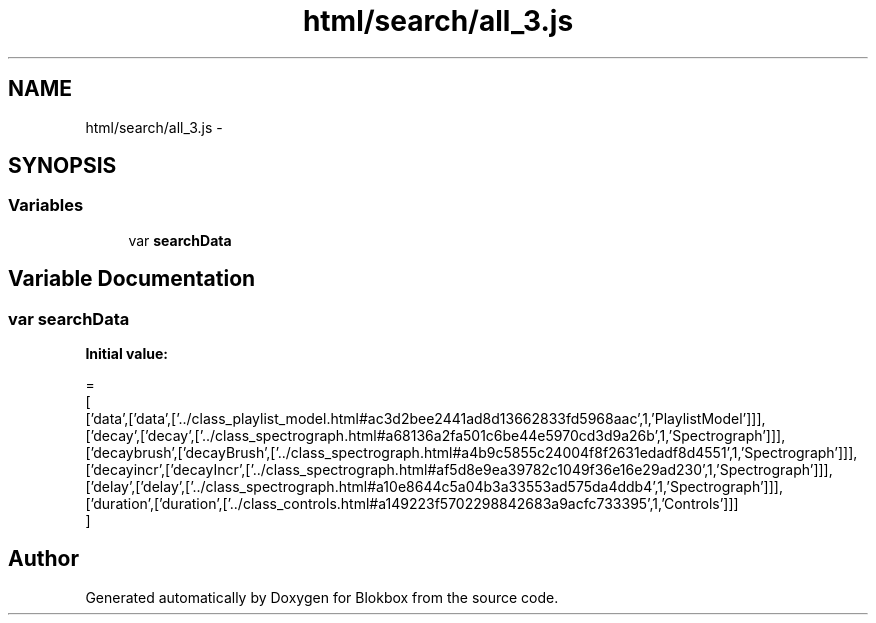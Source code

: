 .TH "html/search/all_3.js" 3 "Sat May 16 2015" "Blokbox" \" -*- nroff -*-
.ad l
.nh
.SH NAME
html/search/all_3.js \- 
.SH SYNOPSIS
.br
.PP
.SS "Variables"

.in +1c
.ti -1c
.RI "var \fBsearchData\fP"
.br
.in -1c
.SH "Variable Documentation"
.PP 
.SS "var searchData"
\fBInitial value:\fP
.PP
.nf
=
[
  ['data',['data',['\&.\&./class_playlist_model\&.html#ac3d2bee2441ad8d13662833fd5968aac',1,'PlaylistModel']]],
  ['decay',['decay',['\&.\&./class_spectrograph\&.html#a68136a2fa501c6be44e5970cd3d9a26b',1,'Spectrograph']]],
  ['decaybrush',['decayBrush',['\&.\&./class_spectrograph\&.html#a4b9c5855c24004f8f2631edadf8d4551',1,'Spectrograph']]],
  ['decayincr',['decayIncr',['\&.\&./class_spectrograph\&.html#af5d8e9ea39782c1049f36e16e29ad230',1,'Spectrograph']]],
  ['delay',['delay',['\&.\&./class_spectrograph\&.html#a10e8644c5a04b3a33553ad575da4ddb4',1,'Spectrograph']]],
  ['duration',['duration',['\&.\&./class_controls\&.html#a149223f5702298842683a9acfc733395',1,'Controls']]]
]
.fi
.SH "Author"
.PP 
Generated automatically by Doxygen for Blokbox from the source code\&.
